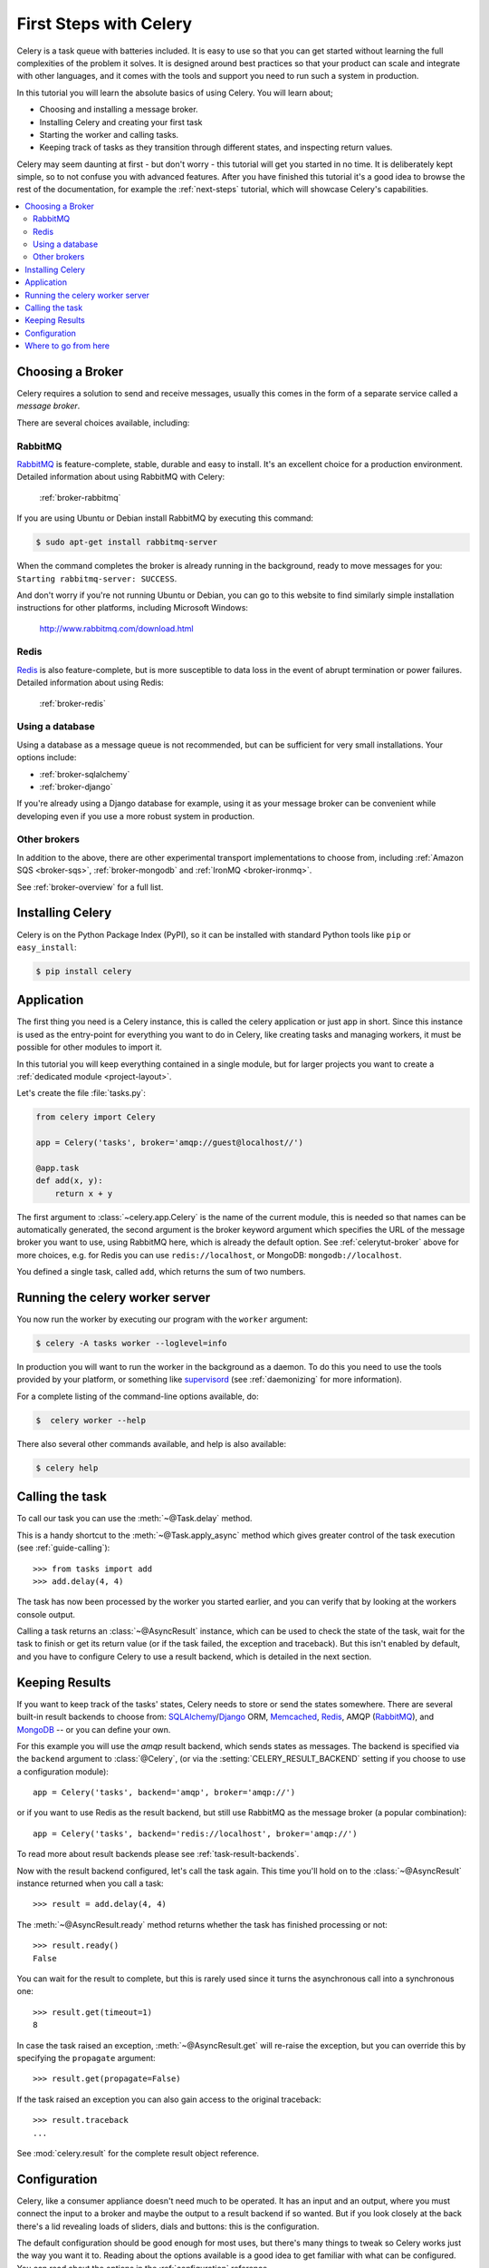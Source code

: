 .. _tut-celery:
.. _first-steps:

=========================
 First Steps with Celery
=========================

Celery is a task queue with batteries included.
It is easy to use so that you can get started without learning
the full complexities of the problem it solves. It is designed
around best practices so that your product can scale
and integrate with other languages, and it comes with the
tools and support you need to run such a system in production.

In this tutorial you will learn the absolute basics of using Celery.
You will learn about;

- Choosing and installing a message broker.
- Installing Celery and creating your first task
- Starting the worker and calling tasks.
- Keeping track of tasks as they transition through different states,
  and inspecting return values.

Celery may seem daunting at first - but don't worry - this tutorial
will get you started in no time. It is deliberately kept simple, so
to not confuse you with advanced features.
After you have finished this tutorial
it's a good idea to browse the rest of the documentation,
for example the :ref:`next-steps` tutorial, which will
showcase Celery's capabilities.

.. contents::
    :local:

.. _celerytut-broker:

Choosing a Broker
=================

Celery requires a solution to send and receive messages, usually this
comes in the form of a separate service called a *message broker*.

There are several choices available, including:

RabbitMQ
--------

`RabbitMQ`_ is feature-complete, stable, durable and easy to install.
It's an excellent choice for a production environment.
Detailed information about using RabbitMQ with Celery:

    :ref:`broker-rabbitmq`

.. _`RabbitMQ`: http://www.rabbitmq.com/

If you are using Ubuntu or Debian install RabbitMQ by executing this
command:

.. code-block:: bash

    $ sudo apt-get install rabbitmq-server

When the command completes the broker is already running in the background,
ready to move messages for you: ``Starting rabbitmq-server: SUCCESS``.

And don't worry if you're not running Ubuntu or Debian, you can go to this
website to find similarly simple installation instructions for other
platforms, including Microsoft Windows:

    http://www.rabbitmq.com/download.html


Redis
-----

`Redis`_ is also feature-complete, but is more susceptible to data loss in
the event of abrupt termination or power failures. Detailed information about using Redis:

    :ref:`broker-redis`

.. _`Redis`: http://redis.io/


Using a database
----------------

Using a database as a message queue is not recommended, but can be sufficient
for very small installations.  Your options include:

* :ref:`broker-sqlalchemy`
* :ref:`broker-django`

If you're already using a Django database for example, using it as your
message broker can be convenient while developing even if you use a more
robust system in production.

Other brokers
-------------

In addition to the above, there are other experimental transport implementations
to choose from, including :ref:`Amazon SQS <broker-sqs>`, :ref:`broker-mongodb`
and :ref:`IronMQ <broker-ironmq>`.

See :ref:`broker-overview` for a full list.

.. _celerytut-installation:

Installing Celery
=================

Celery is on the Python Package Index (PyPI), so it can be installed
with standard Python tools like ``pip`` or ``easy_install``:

.. code-block:: bash

    $ pip install celery

Application
===========

The first thing you need is a Celery instance, this is called the celery
application or just app in short.  Since this instance is used as
the entry-point for everything you want to do in Celery, like creating tasks and
managing workers, it must be possible for other modules to import it.

In this tutorial you will keep everything contained in a single module,
but for larger projects you want to create
a :ref:`dedicated module <project-layout>`.

Let's create the file :file:`tasks.py`:

.. code-block:: python

    from celery import Celery

    app = Celery('tasks', broker='amqp://guest@localhost//')

    @app.task
    def add(x, y):
        return x + y

The first argument to :class:`~celery.app.Celery` is the name of the current module,
this is needed so that names can be automatically generated, the second
argument is the broker keyword argument which specifies the URL of the
message broker you want to use, using RabbitMQ here, which is already the
default option.  See :ref:`celerytut-broker` above for more choices,
e.g. for Redis you can use ``redis://localhost``, or MongoDB:
``mongodb://localhost``.

You defined a single task, called ``add``, which returns the sum of two numbers.

.. _celerytut-running-the-worker:

Running the celery worker server
================================

You now run the worker by executing our program with the ``worker``
argument:

.. code-block:: bash

    $ celery -A tasks worker --loglevel=info

In production you will want to run the worker in the
background as a daemon.  To do this you need to use the tools provided
by your platform, or something like `supervisord`_ (see :ref:`daemonizing`
for more information).

For a complete listing of the command-line options available, do:

.. code-block:: bash

    $  celery worker --help

There also several other commands available, and help is also available:

.. code-block:: bash

    $ celery help

.. _`supervisord`: http://supervisord.org

.. _celerytut-calling:

Calling the task
================

To call our task you can use the :meth:`~@Task.delay` method.

This is a handy shortcut to the :meth:`~@Task.apply_async`
method which gives greater control of the task execution (see
:ref:`guide-calling`)::

    >>> from tasks import add
    >>> add.delay(4, 4)

The task has now been processed by the worker you started earlier,
and you can verify that by looking at the workers console output.

Calling a task returns an :class:`~@AsyncResult` instance,
which can be used to check the state of the task, wait for the task to finish
or get its return value (or if the task failed, the exception and traceback).
But this isn't enabled by default, and you have to configure Celery to
use a result backend, which is detailed in the next section.

.. _celerytut-keeping-results:

Keeping Results
===============

If you want to keep track of the tasks' states, Celery needs to store or send
the states somewhere.  There are several
built-in result backends to choose from: `SQLAlchemy`_/`Django`_ ORM,
`Memcached`_, `Redis`_, AMQP (`RabbitMQ`_), and `MongoDB`_ -- or you can define your own.

.. _`Memcached`: http://memcached.org
.. _`MongoDB`: http://www.mongodb.org
.. _`SQLAlchemy`: http://www.sqlalchemy.org/
.. _`Django`: http://djangoproject.com

For this example you will use the `amqp` result backend, which sends states
as messages.  The backend is specified via the ``backend`` argument to
:class:`@Celery`, (or via the :setting:`CELERY_RESULT_BACKEND` setting if
you choose to use a configuration module)::

    app = Celery('tasks', backend='amqp', broker='amqp://')

or if you want to use Redis as the result backend, but still use RabbitMQ as
the message broker (a popular combination)::

    app = Celery('tasks', backend='redis://localhost', broker='amqp://')

To read more about result backends please see :ref:`task-result-backends`.

Now with the result backend configured, let's call the task again.
This time you'll hold on to the :class:`~@AsyncResult` instance returned
when you call a task::

    >>> result = add.delay(4, 4)

The :meth:`~@AsyncResult.ready` method returns whether the task
has finished processing or not::

    >>> result.ready()
    False

You can wait for the result to complete, but this is rarely used
since it turns the asynchronous call into a synchronous one::

    >>> result.get(timeout=1)
    8

In case the task raised an exception, :meth:`~@AsyncResult.get` will
re-raise the exception, but you can override this by specifying
the ``propagate`` argument::

    >>> result.get(propagate=False)


If the task raised an exception you can also gain access to the
original traceback::

    >>> result.traceback
    ...

See :mod:`celery.result` for the complete result object reference.

.. _celerytut-configuration:

Configuration
=============

Celery, like a consumer appliance doesn't need much to be operated.
It has an input and an output, where you must connect the input to a broker and maybe
the output to a result backend if so wanted.  But if you look closely at the back
there's a lid revealing loads of sliders, dials and buttons: this is the configuration.

The default configuration should be good enough for most uses, but there's
many things to tweak so Celery works just the way you want it to.
Reading about the options available is a good idea to get familiar with what
can be configured. You can read about the options in the
:ref:`configuration` reference.

The configuration can be set on the app directly or by using a dedicated
configuration module.
As an example you can configure the default serializer used for serializing
task payloads by changing the :setting:`CELERY_TASK_SERIALIZER` setting:

.. code-block:: python

    app.conf.CELERY_TASK_SERIALIZER = 'json'

If you are configuring many settings at once you can use ``update``:

.. code-block:: python

    app.conf.update(
        CELERY_TASK_SERIALIZER='json',
        CELERY_ACCEPT_CONTENT='json',  # Ignore other content
        CELERY_RESULT_SERIALIZER='json',
        CELERY_TIMEZONE='Europe/Oslo',
        CELERY_ENABLE_UTC=True,
    )

For larger projects using a dedicated configuration module is useful,
in fact you are discouraged from hard coding
periodic task intervals and task routing options, as it is much
better to keep this in a centralized location, and especially for libraries
it makes it possible for users to control how they want your tasks to behave,
you can also imagine your SysAdmin making simple changes to the configuration
in the event of system trouble.

You can tell your Celery instance to use a configuration module,
by calling the :meth:`~@Celery.config_from_object` method:

.. code-block:: python

    app.config_from_object('celeryconfig')

This module is often called "``celeryconfig``", but you can use any
module name.

A module named ``celeryconfig.py`` must then be available to load from the
current directory or on the Python path, it could look like this:

:file:`celeryconfig.py`:

.. code-block:: python

    BROKER_URL = 'amqp://'
    CELERY_RESULT_BACKEND = 'amqp://'

    CELERY_TASK_SERIALIZER = 'json'
    CELERY_RESULT_SERIALIZER = 'json'
    CELERY_ACCEPT_CONTENT='json'
    CELERY_TIMEZONE = 'Europe/Oslo'
    CELERY_ENABLE_UTC = True

To verify that your configuration file works properly, and doesn't
contain any syntax errors, you can try to import it:

.. code-block:: bash

    $ python -m celeryconfig

For a complete reference of configuration options, see :ref:`configuration`.

To demonstrate the power of configuration files, this how you would
route a misbehaving task to a dedicated queue:

:file:`celeryconfig.py`:

.. code-block:: python

    CELERY_ROUTES = {
        'tasks.add': 'low-priority',
    }

Or instead of routing it you could rate limit the task
instead, so that only 10 tasks of this type can be processed in a minute
(10/m):

:file:`celeryconfig.py`:

.. code-block:: python

    CELERY_ANNOTATIONS = {
        'tasks.add': {'rate_limit': '10/m'}
    }

If you are using RabbitMQ, Redis or MongoDB as the
broker then you can also direct the workers to set a new rate limit
for the task at runtime:

.. code-block:: bash

    $ celery control rate_limit tasks.add 10/m
    worker.example.com: OK
        new rate limit set successfully

See :ref:`guide-routing` to read more about task routing,
and the :setting:`CELERY_ANNOTATIONS` setting for more about annotations,
or :ref:`guide-monitoring` for more about remote control commands,
and how to monitor what your workers are doing.

Where to go from here
=====================

If you want to learn more you should continue to the
:ref:`Next Steps <next-steps>` tutorial, and after that you
can study the :ref:`User Guide <guide>`.
